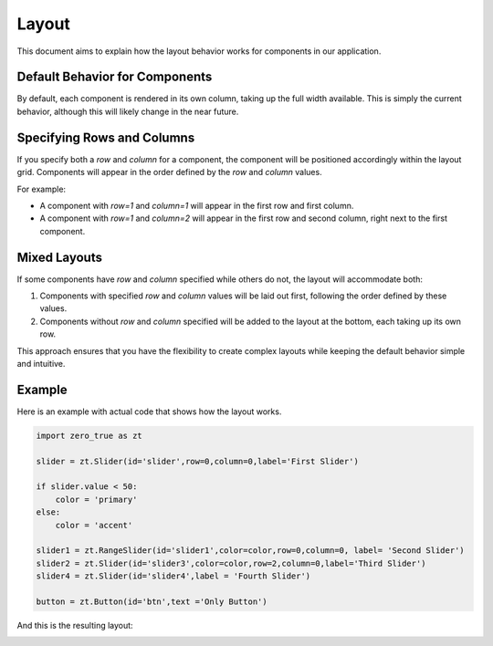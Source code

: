 Layout 
======

This document aims to explain how the layout behavior works for components in our application.

Default Behavior for Components
-------------------------------

By default, each component is rendered in its own column, taking up the full width available. This is simply the current behavior, 
although this will likely change in the near future. 

Specifying Rows and Columns
---------------------------

If you specify both a `row` and `column` for a component, the component will be positioned accordingly within the layout grid. Components will appear in the order defined by the `row` and `column` values.

For example:

- A component with `row=1` and `column=1` will appear in the first row and first column.
- A component with `row=1` and `column=2` will appear in the first row and second column, right next to the first component.


Mixed Layouts
-------------

If some components have `row` and `column` specified while others do not, the layout will accommodate both:

1. Components with specified `row` and `column` values will be laid out first, following the order defined by these values.
2. Components without `row` and `column` specified will be added to the layout at the bottom, each taking up its own row.

This approach ensures that you have the flexibility to create complex layouts while keeping the default behavior simple and intuitive.

Example
-------

Here is an example with actual code that shows how the layout works.

.. code-block:: python 

    import zero_true as zt 

    slider = zt.Slider(id='slider',row=0,column=0,label='First Slider')

    if slider.value < 50:
        color = 'primary'
    else:
        color = 'accent'
        
    slider1 = zt.RangeSlider(id='slider1',color=color,row=0,column=0, label= 'Second Slider')
    slider2 = zt.Slider(id='slider3',color=color,row=2,column=0,label='Third Slider')
    slider4 = zt.Slider(id='slider4',label = 'Fourth Slider')

    button = zt.Button(id='btn',text ='Only Button')

And this is the resulting layout:

.. image:: assets/example_layout.png 
    